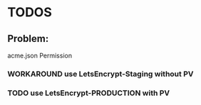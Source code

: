 * TODOS
** Problem:
 acme.json Permission
*** WORKAROUND use LetsEncrypt-Staging without PV
*** TODO use LetsEncrypt-PRODUCTION with PV
